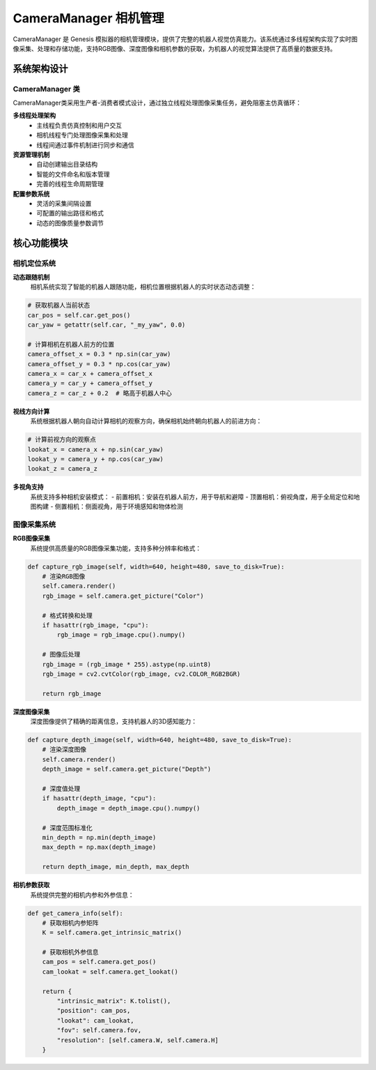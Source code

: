 CameraManager 相机管理
========

CameraManager 是 Genesis 模拟器的相机管理模块，提供了完整的机器人视觉仿真能力。该系统通过多线程架构实现了实时图像采集、处理和存储功能，支持RGB图像、深度图像和相机参数的获取，为机器人的视觉算法提供了高质量的数据支持。

系统架构设计
-----------

CameraManager 类
~~~~~~~~~~~~~~~~

CameraManager类采用生产者-消费者模式设计，通过独立线程处理图像采集任务，避免阻塞主仿真循环：

**多线程处理架构**
  - 主线程负责仿真控制和用户交互
  - 相机线程专门处理图像采集和处理
  - 线程间通过事件机制进行同步和通信

**资源管理机制**
  - 自动创建输出目录结构
  - 智能的文件命名和版本管理
  - 完善的线程生命周期管理

**配置参数系统**
  - 灵活的采集间隔设置
  - 可配置的输出路径和格式
  - 动态的图像质量参数调节

核心功能模块
-----------

相机定位系统
~~~~~~~~~~~

**动态跟随机制**
  相机系统实现了智能的机器人跟随功能，相机位置根据机器人的实时状态动态调整：

.. code-block:: python

   # 获取机器人当前状态
   car_pos = self.car.get_pos()
   car_yaw = getattr(self.car, "_my_yaw", 0.0)
   
   # 计算相机在机器人前方的位置
   camera_offset_x = 0.3 * np.sin(car_yaw)
   camera_offset_y = 0.3 * np.cos(car_yaw)
   camera_x = car_x + camera_offset_x
   camera_y = car_y + camera_offset_y
   camera_z = car_z + 0.2  # 略高于机器人中心

**视线方向计算**
  系统根据机器人朝向自动计算相机的观察方向，确保相机始终朝向机器人的前进方向：

.. code-block:: python

   # 计算前视方向的观察点
   lookat_x = camera_x + np.sin(car_yaw)
   lookat_y = camera_y + np.cos(car_yaw)
   lookat_z = camera_z

**多视角支持**
  系统支持多种相机安装模式：
  - 前置相机：安装在机器人前方，用于导航和避障
  - 顶置相机：俯视角度，用于全局定位和地图构建
  - 侧置相机：侧面视角，用于环境感知和物体检测

图像采集系统
~~~~~~~~~~~

**RGB图像采集**
  系统提供高质量的RGB图像采集功能，支持多种分辨率和格式：

.. code-block:: python

   def capture_rgb_image(self, width=640, height=480, save_to_disk=True):
       # 渲染RGB图像
       self.camera.render()
       rgb_image = self.camera.get_picture("Color")
       
       # 格式转换和处理
       if hasattr(rgb_image, "cpu"):
           rgb_image = rgb_image.cpu().numpy()
       
       # 图像后处理
       rgb_image = (rgb_image * 255).astype(np.uint8)
       rgb_image = cv2.cvtColor(rgb_image, cv2.COLOR_RGB2BGR)
       
       return rgb_image

**深度图像采集**
  深度图像提供了精确的距离信息，支持机器人的3D感知能力：

.. code-block:: python

   def capture_depth_image(self, width=640, height=480, save_to_disk=True):
       # 渲染深度图像
       self.camera.render()
       depth_image = self.camera.get_picture("Depth")
       
       # 深度值处理
       if hasattr(depth_image, "cpu"):
           depth_image = depth_image.cpu().numpy()
       
       # 深度范围标准化
       min_depth = np.min(depth_image)
       max_depth = np.max(depth_image)
       
       return depth_image, min_depth, max_depth

**相机参数获取**
  系统提供完整的相机内参和外参信息：

.. code-block:: python

   def get_camera_info(self):
       # 获取相机内参矩阵
       K = self.camera.get_intrinsic_matrix()
       
       # 获取相机外参信息
       cam_pos = self.camera.get_pos()
       cam_lookat = self.camera.get_lookat()
       
       return {
           "intrinsic_matrix": K.tolist(),
           "position": cam_pos,
           "lookat": cam_lookat,
           "fov": self.camera.fov,
           "resolution": [self.camera.W, self.camera.H]
       }